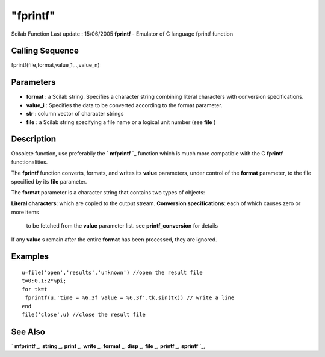====
"fprintf"
====

Scilab Function Last update : 15/06/2005
**fprintf** - Emulator of C language fprintf function



Calling Sequence
~~~~~~~~~~~~~~~~

fprintf(file,format,value_1,..,value_n)




Parameters
~~~~~~~~~~


+ **format** : a Scilab string. Specifies a character string combining
  literal characters with conversion specifications.
+ **value_i** : Specifies the data to be converted according to the
  format parameter.
+ **str** : column vector of character strings
+ **file** : a Scilab string specifying a file name or a logical unit
  number (see **file** )




Description
~~~~~~~~~~~

Obsolete function, use preferabily the ` **mfprintf** `_ function
which is much more compatible with the C **fprintf** functionalities.

The **fprintf** function converts, formats, and writes its **value**
parameters, under control of the **format** parameter, to the file
specified by its **file** parameter.

The **format** parameter is a character string that contains two types
of objects:

**Literal characters**: which are copied to the output stream.
**Conversion specifications**: each of which causes zero or more items
  to be fetched from the **value** parameter list. see
  **printf_conversion** for details


If any **value** s remain after the entire **format** has been
processed, they are ignored.



Examples
~~~~~~~~


::

    
    
    u=file('open','results','unknown') //open the result file
    t=0:0.1:2*%pi;
    for tk=t
     fprintf(u,'time = %6.3f value = %6.3f',tk,sin(tk)) // write a line
    end
    file('close',u) //close the result file
     
      




See Also
~~~~~~~~

` **mfprintf** `_,` **string** `_,` **print** `_,` **write** `_,`
**format** `_,` **disp** `_,` **file** `_,` **printf** `_,`
**sprintf** `_,

.. _
      : ://./fileio/../programming/format.htm
.. _
      : ://./fileio/sprintf.htm
.. _
      : ://./fileio/printf.htm
.. _
      : ://./fileio/print.htm
.. _
      : ://./fileio/mprintf.htm
.. _
      : ://./fileio/file.htm
.. _
      : ://./fileio/../strings/string.htm
.. _
      : ://./fileio/disp.htm
.. _
      : ://./fileio/write.htm


